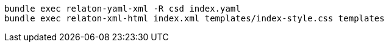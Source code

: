 
[source,sh]
----
bundle exec relaton-yaml-xml -R csd index.yaml
bundle exec relaton-xml-html index.xml templates/index-style.css templates
----
